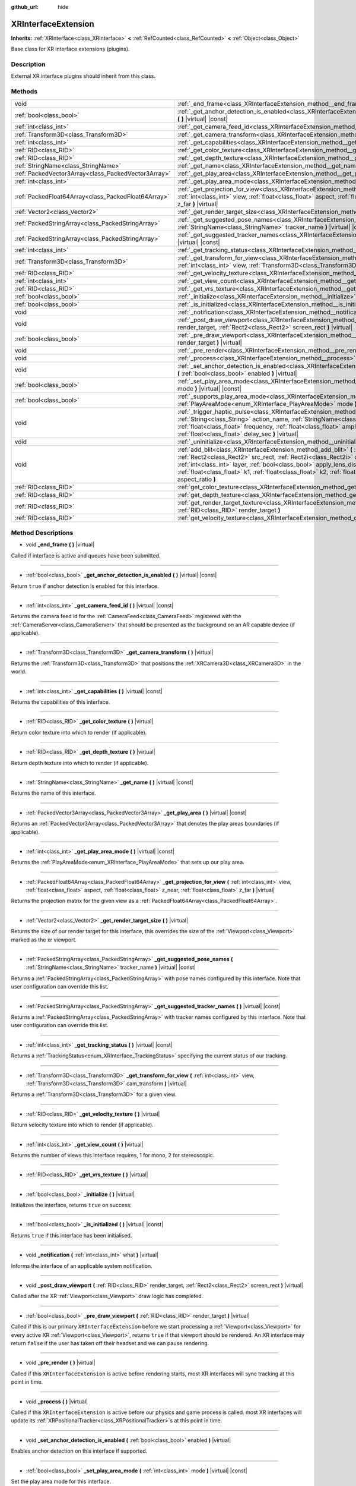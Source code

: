 :github_url: hide

.. DO NOT EDIT THIS FILE!!!
.. Generated automatically from Godot engine sources.
.. Generator: https://github.com/godotengine/godot/tree/master/doc/tools/make_rst.py.
.. XML source: https://github.com/godotengine/godot/tree/master/doc/classes/XRInterfaceExtension.xml.

.. _class_XRInterfaceExtension:

XRInterfaceExtension
====================

**Inherits:** :ref:`XRInterface<class_XRInterface>` **<** :ref:`RefCounted<class_RefCounted>` **<** :ref:`Object<class_Object>`

Base class for XR interface extensions (plugins).

Description
-----------

External XR interface plugins should inherit from this class.

Methods
-------

+-----------------------------------------------------+---------------------------------------------------------------------------------------------------------------------------------------------------------------------------------------------------------------------------------------------------------------------------------------------------------------------------------------------------------------------------------------------------------------------------------------------------------------------------------------+
| void                                                | :ref:`_end_frame<class_XRInterfaceExtension_method__end_frame>` **(** **)** |virtual|                                                                                                                                                                                                                                                                                                                                                                                                 |
+-----------------------------------------------------+---------------------------------------------------------------------------------------------------------------------------------------------------------------------------------------------------------------------------------------------------------------------------------------------------------------------------------------------------------------------------------------------------------------------------------------------------------------------------------------+
| :ref:`bool<class_bool>`                             | :ref:`_get_anchor_detection_is_enabled<class_XRInterfaceExtension_method__get_anchor_detection_is_enabled>` **(** **)** |virtual| |const|                                                                                                                                                                                                                                                                                                                                             |
+-----------------------------------------------------+---------------------------------------------------------------------------------------------------------------------------------------------------------------------------------------------------------------------------------------------------------------------------------------------------------------------------------------------------------------------------------------------------------------------------------------------------------------------------------------+
| :ref:`int<class_int>`                               | :ref:`_get_camera_feed_id<class_XRInterfaceExtension_method__get_camera_feed_id>` **(** **)** |virtual| |const|                                                                                                                                                                                                                                                                                                                                                                       |
+-----------------------------------------------------+---------------------------------------------------------------------------------------------------------------------------------------------------------------------------------------------------------------------------------------------------------------------------------------------------------------------------------------------------------------------------------------------------------------------------------------------------------------------------------------+
| :ref:`Transform3D<class_Transform3D>`               | :ref:`_get_camera_transform<class_XRInterfaceExtension_method__get_camera_transform>` **(** **)** |virtual|                                                                                                                                                                                                                                                                                                                                                                           |
+-----------------------------------------------------+---------------------------------------------------------------------------------------------------------------------------------------------------------------------------------------------------------------------------------------------------------------------------------------------------------------------------------------------------------------------------------------------------------------------------------------------------------------------------------------+
| :ref:`int<class_int>`                               | :ref:`_get_capabilities<class_XRInterfaceExtension_method__get_capabilities>` **(** **)** |virtual| |const|                                                                                                                                                                                                                                                                                                                                                                           |
+-----------------------------------------------------+---------------------------------------------------------------------------------------------------------------------------------------------------------------------------------------------------------------------------------------------------------------------------------------------------------------------------------------------------------------------------------------------------------------------------------------------------------------------------------------+
| :ref:`RID<class_RID>`                               | :ref:`_get_color_texture<class_XRInterfaceExtension_method__get_color_texture>` **(** **)** |virtual|                                                                                                                                                                                                                                                                                                                                                                                 |
+-----------------------------------------------------+---------------------------------------------------------------------------------------------------------------------------------------------------------------------------------------------------------------------------------------------------------------------------------------------------------------------------------------------------------------------------------------------------------------------------------------------------------------------------------------+
| :ref:`RID<class_RID>`                               | :ref:`_get_depth_texture<class_XRInterfaceExtension_method__get_depth_texture>` **(** **)** |virtual|                                                                                                                                                                                                                                                                                                                                                                                 |
+-----------------------------------------------------+---------------------------------------------------------------------------------------------------------------------------------------------------------------------------------------------------------------------------------------------------------------------------------------------------------------------------------------------------------------------------------------------------------------------------------------------------------------------------------------+
| :ref:`StringName<class_StringName>`                 | :ref:`_get_name<class_XRInterfaceExtension_method__get_name>` **(** **)** |virtual| |const|                                                                                                                                                                                                                                                                                                                                                                                           |
+-----------------------------------------------------+---------------------------------------------------------------------------------------------------------------------------------------------------------------------------------------------------------------------------------------------------------------------------------------------------------------------------------------------------------------------------------------------------------------------------------------------------------------------------------------+
| :ref:`PackedVector3Array<class_PackedVector3Array>` | :ref:`_get_play_area<class_XRInterfaceExtension_method__get_play_area>` **(** **)** |virtual| |const|                                                                                                                                                                                                                                                                                                                                                                                 |
+-----------------------------------------------------+---------------------------------------------------------------------------------------------------------------------------------------------------------------------------------------------------------------------------------------------------------------------------------------------------------------------------------------------------------------------------------------------------------------------------------------------------------------------------------------+
| :ref:`int<class_int>`                               | :ref:`_get_play_area_mode<class_XRInterfaceExtension_method__get_play_area_mode>` **(** **)** |virtual| |const|                                                                                                                                                                                                                                                                                                                                                                       |
+-----------------------------------------------------+---------------------------------------------------------------------------------------------------------------------------------------------------------------------------------------------------------------------------------------------------------------------------------------------------------------------------------------------------------------------------------------------------------------------------------------------------------------------------------------+
| :ref:`PackedFloat64Array<class_PackedFloat64Array>` | :ref:`_get_projection_for_view<class_XRInterfaceExtension_method__get_projection_for_view>` **(** :ref:`int<class_int>` view, :ref:`float<class_float>` aspect, :ref:`float<class_float>` z_near, :ref:`float<class_float>` z_far **)** |virtual|                                                                                                                                                                                                                                     |
+-----------------------------------------------------+---------------------------------------------------------------------------------------------------------------------------------------------------------------------------------------------------------------------------------------------------------------------------------------------------------------------------------------------------------------------------------------------------------------------------------------------------------------------------------------+
| :ref:`Vector2<class_Vector2>`                       | :ref:`_get_render_target_size<class_XRInterfaceExtension_method__get_render_target_size>` **(** **)** |virtual|                                                                                                                                                                                                                                                                                                                                                                       |
+-----------------------------------------------------+---------------------------------------------------------------------------------------------------------------------------------------------------------------------------------------------------------------------------------------------------------------------------------------------------------------------------------------------------------------------------------------------------------------------------------------------------------------------------------------+
| :ref:`PackedStringArray<class_PackedStringArray>`   | :ref:`_get_suggested_pose_names<class_XRInterfaceExtension_method__get_suggested_pose_names>` **(** :ref:`StringName<class_StringName>` tracker_name **)** |virtual| |const|                                                                                                                                                                                                                                                                                                          |
+-----------------------------------------------------+---------------------------------------------------------------------------------------------------------------------------------------------------------------------------------------------------------------------------------------------------------------------------------------------------------------------------------------------------------------------------------------------------------------------------------------------------------------------------------------+
| :ref:`PackedStringArray<class_PackedStringArray>`   | :ref:`_get_suggested_tracker_names<class_XRInterfaceExtension_method__get_suggested_tracker_names>` **(** **)** |virtual| |const|                                                                                                                                                                                                                                                                                                                                                     |
+-----------------------------------------------------+---------------------------------------------------------------------------------------------------------------------------------------------------------------------------------------------------------------------------------------------------------------------------------------------------------------------------------------------------------------------------------------------------------------------------------------------------------------------------------------+
| :ref:`int<class_int>`                               | :ref:`_get_tracking_status<class_XRInterfaceExtension_method__get_tracking_status>` **(** **)** |virtual| |const|                                                                                                                                                                                                                                                                                                                                                                     |
+-----------------------------------------------------+---------------------------------------------------------------------------------------------------------------------------------------------------------------------------------------------------------------------------------------------------------------------------------------------------------------------------------------------------------------------------------------------------------------------------------------------------------------------------------------+
| :ref:`Transform3D<class_Transform3D>`               | :ref:`_get_transform_for_view<class_XRInterfaceExtension_method__get_transform_for_view>` **(** :ref:`int<class_int>` view, :ref:`Transform3D<class_Transform3D>` cam_transform **)** |virtual|                                                                                                                                                                                                                                                                                       |
+-----------------------------------------------------+---------------------------------------------------------------------------------------------------------------------------------------------------------------------------------------------------------------------------------------------------------------------------------------------------------------------------------------------------------------------------------------------------------------------------------------------------------------------------------------+
| :ref:`RID<class_RID>`                               | :ref:`_get_velocity_texture<class_XRInterfaceExtension_method__get_velocity_texture>` **(** **)** |virtual|                                                                                                                                                                                                                                                                                                                                                                           |
+-----------------------------------------------------+---------------------------------------------------------------------------------------------------------------------------------------------------------------------------------------------------------------------------------------------------------------------------------------------------------------------------------------------------------------------------------------------------------------------------------------------------------------------------------------+
| :ref:`int<class_int>`                               | :ref:`_get_view_count<class_XRInterfaceExtension_method__get_view_count>` **(** **)** |virtual|                                                                                                                                                                                                                                                                                                                                                                                       |
+-----------------------------------------------------+---------------------------------------------------------------------------------------------------------------------------------------------------------------------------------------------------------------------------------------------------------------------------------------------------------------------------------------------------------------------------------------------------------------------------------------------------------------------------------------+
| :ref:`RID<class_RID>`                               | :ref:`_get_vrs_texture<class_XRInterfaceExtension_method__get_vrs_texture>` **(** **)** |virtual|                                                                                                                                                                                                                                                                                                                                                                                     |
+-----------------------------------------------------+---------------------------------------------------------------------------------------------------------------------------------------------------------------------------------------------------------------------------------------------------------------------------------------------------------------------------------------------------------------------------------------------------------------------------------------------------------------------------------------+
| :ref:`bool<class_bool>`                             | :ref:`_initialize<class_XRInterfaceExtension_method__initialize>` **(** **)** |virtual|                                                                                                                                                                                                                                                                                                                                                                                               |
+-----------------------------------------------------+---------------------------------------------------------------------------------------------------------------------------------------------------------------------------------------------------------------------------------------------------------------------------------------------------------------------------------------------------------------------------------------------------------------------------------------------------------------------------------------+
| :ref:`bool<class_bool>`                             | :ref:`_is_initialized<class_XRInterfaceExtension_method__is_initialized>` **(** **)** |virtual| |const|                                                                                                                                                                                                                                                                                                                                                                               |
+-----------------------------------------------------+---------------------------------------------------------------------------------------------------------------------------------------------------------------------------------------------------------------------------------------------------------------------------------------------------------------------------------------------------------------------------------------------------------------------------------------------------------------------------------------+
| void                                                | :ref:`_notification<class_XRInterfaceExtension_method__notification>` **(** :ref:`int<class_int>` what **)** |virtual|                                                                                                                                                                                                                                                                                                                                                                |
+-----------------------------------------------------+---------------------------------------------------------------------------------------------------------------------------------------------------------------------------------------------------------------------------------------------------------------------------------------------------------------------------------------------------------------------------------------------------------------------------------------------------------------------------------------+
| void                                                | :ref:`_post_draw_viewport<class_XRInterfaceExtension_method__post_draw_viewport>` **(** :ref:`RID<class_RID>` render_target, :ref:`Rect2<class_Rect2>` screen_rect **)** |virtual|                                                                                                                                                                                                                                                                                                    |
+-----------------------------------------------------+---------------------------------------------------------------------------------------------------------------------------------------------------------------------------------------------------------------------------------------------------------------------------------------------------------------------------------------------------------------------------------------------------------------------------------------------------------------------------------------+
| :ref:`bool<class_bool>`                             | :ref:`_pre_draw_viewport<class_XRInterfaceExtension_method__pre_draw_viewport>` **(** :ref:`RID<class_RID>` render_target **)** |virtual|                                                                                                                                                                                                                                                                                                                                             |
+-----------------------------------------------------+---------------------------------------------------------------------------------------------------------------------------------------------------------------------------------------------------------------------------------------------------------------------------------------------------------------------------------------------------------------------------------------------------------------------------------------------------------------------------------------+
| void                                                | :ref:`_pre_render<class_XRInterfaceExtension_method__pre_render>` **(** **)** |virtual|                                                                                                                                                                                                                                                                                                                                                                                               |
+-----------------------------------------------------+---------------------------------------------------------------------------------------------------------------------------------------------------------------------------------------------------------------------------------------------------------------------------------------------------------------------------------------------------------------------------------------------------------------------------------------------------------------------------------------+
| void                                                | :ref:`_process<class_XRInterfaceExtension_method__process>` **(** **)** |virtual|                                                                                                                                                                                                                                                                                                                                                                                                     |
+-----------------------------------------------------+---------------------------------------------------------------------------------------------------------------------------------------------------------------------------------------------------------------------------------------------------------------------------------------------------------------------------------------------------------------------------------------------------------------------------------------------------------------------------------------+
| void                                                | :ref:`_set_anchor_detection_is_enabled<class_XRInterfaceExtension_method__set_anchor_detection_is_enabled>` **(** :ref:`bool<class_bool>` enabled **)** |virtual|                                                                                                                                                                                                                                                                                                                     |
+-----------------------------------------------------+---------------------------------------------------------------------------------------------------------------------------------------------------------------------------------------------------------------------------------------------------------------------------------------------------------------------------------------------------------------------------------------------------------------------------------------------------------------------------------------+
| :ref:`bool<class_bool>`                             | :ref:`_set_play_area_mode<class_XRInterfaceExtension_method__set_play_area_mode>` **(** :ref:`int<class_int>` mode **)** |virtual| |const|                                                                                                                                                                                                                                                                                                                                            |
+-----------------------------------------------------+---------------------------------------------------------------------------------------------------------------------------------------------------------------------------------------------------------------------------------------------------------------------------------------------------------------------------------------------------------------------------------------------------------------------------------------------------------------------------------------+
| :ref:`bool<class_bool>`                             | :ref:`_supports_play_area_mode<class_XRInterfaceExtension_method__supports_play_area_mode>` **(** :ref:`PlayAreaMode<enum_XRInterface_PlayAreaMode>` mode **)** |virtual| |const|                                                                                                                                                                                                                                                                                                     |
+-----------------------------------------------------+---------------------------------------------------------------------------------------------------------------------------------------------------------------------------------------------------------------------------------------------------------------------------------------------------------------------------------------------------------------------------------------------------------------------------------------------------------------------------------------+
| void                                                | :ref:`_trigger_haptic_pulse<class_XRInterfaceExtension_method__trigger_haptic_pulse>` **(** :ref:`String<class_String>` action_name, :ref:`StringName<class_StringName>` tracker_name, :ref:`float<class_float>` frequency, :ref:`float<class_float>` amplitude, :ref:`float<class_float>` duration_sec, :ref:`float<class_float>` delay_sec **)** |virtual|                                                                                                                          |
+-----------------------------------------------------+---------------------------------------------------------------------------------------------------------------------------------------------------------------------------------------------------------------------------------------------------------------------------------------------------------------------------------------------------------------------------------------------------------------------------------------------------------------------------------------+
| void                                                | :ref:`_uninitialize<class_XRInterfaceExtension_method__uninitialize>` **(** **)** |virtual|                                                                                                                                                                                                                                                                                                                                                                                           |
+-----------------------------------------------------+---------------------------------------------------------------------------------------------------------------------------------------------------------------------------------------------------------------------------------------------------------------------------------------------------------------------------------------------------------------------------------------------------------------------------------------------------------------------------------------+
| void                                                | :ref:`add_blit<class_XRInterfaceExtension_method_add_blit>` **(** :ref:`RID<class_RID>` render_target, :ref:`Rect2<class_Rect2>` src_rect, :ref:`Rect2i<class_Rect2i>` dst_rect, :ref:`bool<class_bool>` use_layer, :ref:`int<class_int>` layer, :ref:`bool<class_bool>` apply_lens_distortion, :ref:`Vector2<class_Vector2>` eye_center, :ref:`float<class_float>` k1, :ref:`float<class_float>` k2, :ref:`float<class_float>` upscale, :ref:`float<class_float>` aspect_ratio **)** |
+-----------------------------------------------------+---------------------------------------------------------------------------------------------------------------------------------------------------------------------------------------------------------------------------------------------------------------------------------------------------------------------------------------------------------------------------------------------------------------------------------------------------------------------------------------+
| :ref:`RID<class_RID>`                               | :ref:`get_color_texture<class_XRInterfaceExtension_method_get_color_texture>` **(** **)**                                                                                                                                                                                                                                                                                                                                                                                             |
+-----------------------------------------------------+---------------------------------------------------------------------------------------------------------------------------------------------------------------------------------------------------------------------------------------------------------------------------------------------------------------------------------------------------------------------------------------------------------------------------------------------------------------------------------------+
| :ref:`RID<class_RID>`                               | :ref:`get_depth_texture<class_XRInterfaceExtension_method_get_depth_texture>` **(** **)**                                                                                                                                                                                                                                                                                                                                                                                             |
+-----------------------------------------------------+---------------------------------------------------------------------------------------------------------------------------------------------------------------------------------------------------------------------------------------------------------------------------------------------------------------------------------------------------------------------------------------------------------------------------------------------------------------------------------------+
| :ref:`RID<class_RID>`                               | :ref:`get_render_target_texture<class_XRInterfaceExtension_method_get_render_target_texture>` **(** :ref:`RID<class_RID>` render_target **)**                                                                                                                                                                                                                                                                                                                                         |
+-----------------------------------------------------+---------------------------------------------------------------------------------------------------------------------------------------------------------------------------------------------------------------------------------------------------------------------------------------------------------------------------------------------------------------------------------------------------------------------------------------------------------------------------------------+
| :ref:`RID<class_RID>`                               | :ref:`get_velocity_texture<class_XRInterfaceExtension_method_get_velocity_texture>` **(** **)**                                                                                                                                                                                                                                                                                                                                                                                       |
+-----------------------------------------------------+---------------------------------------------------------------------------------------------------------------------------------------------------------------------------------------------------------------------------------------------------------------------------------------------------------------------------------------------------------------------------------------------------------------------------------------------------------------------------------------+

Method Descriptions
-------------------

.. _class_XRInterfaceExtension_method__end_frame:

- void **_end_frame** **(** **)** |virtual|

Called if interface is active and queues have been submitted.

----

.. _class_XRInterfaceExtension_method__get_anchor_detection_is_enabled:

- :ref:`bool<class_bool>` **_get_anchor_detection_is_enabled** **(** **)** |virtual| |const|

Return ``true`` if anchor detection is enabled for this interface.

----

.. _class_XRInterfaceExtension_method__get_camera_feed_id:

- :ref:`int<class_int>` **_get_camera_feed_id** **(** **)** |virtual| |const|

Returns the camera feed id for the :ref:`CameraFeed<class_CameraFeed>` registered with the :ref:`CameraServer<class_CameraServer>` that should be presented as the background on an AR capable device (if applicable).

----

.. _class_XRInterfaceExtension_method__get_camera_transform:

- :ref:`Transform3D<class_Transform3D>` **_get_camera_transform** **(** **)** |virtual|

Returns the :ref:`Transform3D<class_Transform3D>` that positions the :ref:`XRCamera3D<class_XRCamera3D>` in the world.

----

.. _class_XRInterfaceExtension_method__get_capabilities:

- :ref:`int<class_int>` **_get_capabilities** **(** **)** |virtual| |const|

Returns the capabilities of this interface.

----

.. _class_XRInterfaceExtension_method__get_color_texture:

- :ref:`RID<class_RID>` **_get_color_texture** **(** **)** |virtual|

Return color texture into which to render (if applicable).

----

.. _class_XRInterfaceExtension_method__get_depth_texture:

- :ref:`RID<class_RID>` **_get_depth_texture** **(** **)** |virtual|

Return depth texture into which to render (if applicable).

----

.. _class_XRInterfaceExtension_method__get_name:

- :ref:`StringName<class_StringName>` **_get_name** **(** **)** |virtual| |const|

Returns the name of this interface.

----

.. _class_XRInterfaceExtension_method__get_play_area:

- :ref:`PackedVector3Array<class_PackedVector3Array>` **_get_play_area** **(** **)** |virtual| |const|

Returns an :ref:`PackedVector3Array<class_PackedVector3Array>` that denotes the play areas boundaries (if applicable).

----

.. _class_XRInterfaceExtension_method__get_play_area_mode:

- :ref:`int<class_int>` **_get_play_area_mode** **(** **)** |virtual| |const|

Returns the :ref:`PlayAreaMode<enum_XRInterface_PlayAreaMode>` that sets up our play area.

----

.. _class_XRInterfaceExtension_method__get_projection_for_view:

- :ref:`PackedFloat64Array<class_PackedFloat64Array>` **_get_projection_for_view** **(** :ref:`int<class_int>` view, :ref:`float<class_float>` aspect, :ref:`float<class_float>` z_near, :ref:`float<class_float>` z_far **)** |virtual|

Returns the projection matrix for the given view as a :ref:`PackedFloat64Array<class_PackedFloat64Array>`.

----

.. _class_XRInterfaceExtension_method__get_render_target_size:

- :ref:`Vector2<class_Vector2>` **_get_render_target_size** **(** **)** |virtual|

Returns the size of our render target for this interface, this overrides the size of the :ref:`Viewport<class_Viewport>` marked as the xr viewport.

----

.. _class_XRInterfaceExtension_method__get_suggested_pose_names:

- :ref:`PackedStringArray<class_PackedStringArray>` **_get_suggested_pose_names** **(** :ref:`StringName<class_StringName>` tracker_name **)** |virtual| |const|

Returns a :ref:`PackedStringArray<class_PackedStringArray>` with pose names configured by this interface. Note that user configuration can override this list.

----

.. _class_XRInterfaceExtension_method__get_suggested_tracker_names:

- :ref:`PackedStringArray<class_PackedStringArray>` **_get_suggested_tracker_names** **(** **)** |virtual| |const|

Returns a :ref:`PackedStringArray<class_PackedStringArray>` with tracker names configured by this interface. Note that user configuration can override this list.

----

.. _class_XRInterfaceExtension_method__get_tracking_status:

- :ref:`int<class_int>` **_get_tracking_status** **(** **)** |virtual| |const|

Returns a :ref:`TrackingStatus<enum_XRInterface_TrackingStatus>` specifying the current status of our tracking.

----

.. _class_XRInterfaceExtension_method__get_transform_for_view:

- :ref:`Transform3D<class_Transform3D>` **_get_transform_for_view** **(** :ref:`int<class_int>` view, :ref:`Transform3D<class_Transform3D>` cam_transform **)** |virtual|

Returns a :ref:`Transform3D<class_Transform3D>` for a given view.

----

.. _class_XRInterfaceExtension_method__get_velocity_texture:

- :ref:`RID<class_RID>` **_get_velocity_texture** **(** **)** |virtual|

Return velocity texture into which to render (if applicable).

----

.. _class_XRInterfaceExtension_method__get_view_count:

- :ref:`int<class_int>` **_get_view_count** **(** **)** |virtual|

Returns the number of views this interface requires, 1 for mono, 2 for stereoscopic.

----

.. _class_XRInterfaceExtension_method__get_vrs_texture:

- :ref:`RID<class_RID>` **_get_vrs_texture** **(** **)** |virtual|

----

.. _class_XRInterfaceExtension_method__initialize:

- :ref:`bool<class_bool>` **_initialize** **(** **)** |virtual|

Initializes the interface, returns ``true`` on success.

----

.. _class_XRInterfaceExtension_method__is_initialized:

- :ref:`bool<class_bool>` **_is_initialized** **(** **)** |virtual| |const|

Returns ``true`` if this interface has been initialised.

----

.. _class_XRInterfaceExtension_method__notification:

- void **_notification** **(** :ref:`int<class_int>` what **)** |virtual|

Informs the interface of an applicable system notification.

----

.. _class_XRInterfaceExtension_method__post_draw_viewport:

- void **_post_draw_viewport** **(** :ref:`RID<class_RID>` render_target, :ref:`Rect2<class_Rect2>` screen_rect **)** |virtual|

Called after the XR :ref:`Viewport<class_Viewport>` draw logic has completed.

----

.. _class_XRInterfaceExtension_method__pre_draw_viewport:

- :ref:`bool<class_bool>` **_pre_draw_viewport** **(** :ref:`RID<class_RID>` render_target **)** |virtual|

Called if this is our primary ``XRInterfaceExtension`` before we start processing a :ref:`Viewport<class_Viewport>` for every active XR :ref:`Viewport<class_Viewport>`, returns ``true`` if that viewport should be rendered. An XR interface may return ``false`` if the user has taken off their headset and we can pause rendering.

----

.. _class_XRInterfaceExtension_method__pre_render:

- void **_pre_render** **(** **)** |virtual|

Called if this ``XRInterfaceExtension`` is active before rendering starts, most XR interfaces will sync tracking at this point in time.

----

.. _class_XRInterfaceExtension_method__process:

- void **_process** **(** **)** |virtual|

Called if this ``XRInterfaceExtension`` is active before our physics and game process is called. most XR interfaces will update its :ref:`XRPositionalTracker<class_XRPositionalTracker>`\ s at this point in time.

----

.. _class_XRInterfaceExtension_method__set_anchor_detection_is_enabled:

- void **_set_anchor_detection_is_enabled** **(** :ref:`bool<class_bool>` enabled **)** |virtual|

Enables anchor detection on this interface if supported.

----

.. _class_XRInterfaceExtension_method__set_play_area_mode:

- :ref:`bool<class_bool>` **_set_play_area_mode** **(** :ref:`int<class_int>` mode **)** |virtual| |const|

Set the play area mode for this interface.

----

.. _class_XRInterfaceExtension_method__supports_play_area_mode:

- :ref:`bool<class_bool>` **_supports_play_area_mode** **(** :ref:`PlayAreaMode<enum_XRInterface_PlayAreaMode>` mode **)** |virtual| |const|

Returns ``true`` if this interface supports this play area mode.

----

.. _class_XRInterfaceExtension_method__trigger_haptic_pulse:

- void **_trigger_haptic_pulse** **(** :ref:`String<class_String>` action_name, :ref:`StringName<class_StringName>` tracker_name, :ref:`float<class_float>` frequency, :ref:`float<class_float>` amplitude, :ref:`float<class_float>` duration_sec, :ref:`float<class_float>` delay_sec **)** |virtual|

Triggers a haptic pulse to be emitted on the specified tracker.

----

.. _class_XRInterfaceExtension_method__uninitialize:

- void **_uninitialize** **(** **)** |virtual|

Uninitialize the interface.

----

.. _class_XRInterfaceExtension_method_add_blit:

- void **add_blit** **(** :ref:`RID<class_RID>` render_target, :ref:`Rect2<class_Rect2>` src_rect, :ref:`Rect2i<class_Rect2i>` dst_rect, :ref:`bool<class_bool>` use_layer, :ref:`int<class_int>` layer, :ref:`bool<class_bool>` apply_lens_distortion, :ref:`Vector2<class_Vector2>` eye_center, :ref:`float<class_float>` k1, :ref:`float<class_float>` k2, :ref:`float<class_float>` upscale, :ref:`float<class_float>` aspect_ratio **)**

Blits our render results to screen optionally applying lens distortion. This can only be called while processing ``_commit_views``.

----

.. _class_XRInterfaceExtension_method_get_color_texture:

- :ref:`RID<class_RID>` **get_color_texture** **(** **)**

----

.. _class_XRInterfaceExtension_method_get_depth_texture:

- :ref:`RID<class_RID>` **get_depth_texture** **(** **)**

----

.. _class_XRInterfaceExtension_method_get_render_target_texture:

- :ref:`RID<class_RID>` **get_render_target_texture** **(** :ref:`RID<class_RID>` render_target **)**

Returns a valid :ref:`RID<class_RID>` for a texture to which we should render the current frame if supported by the interface.

----

.. _class_XRInterfaceExtension_method_get_velocity_texture:

- :ref:`RID<class_RID>` **get_velocity_texture** **(** **)**

.. |virtual| replace:: :abbr:`virtual (This method should typically be overridden by the user to have any effect.)`
.. |const| replace:: :abbr:`const (This method has no side effects. It doesn't modify any of the instance's member variables.)`
.. |vararg| replace:: :abbr:`vararg (This method accepts any number of arguments after the ones described here.)`
.. |constructor| replace:: :abbr:`constructor (This method is used to construct a type.)`
.. |static| replace:: :abbr:`static (This method doesn't need an instance to be called, so it can be called directly using the class name.)`
.. |operator| replace:: :abbr:`operator (This method describes a valid operator to use with this type as left-hand operand.)`
